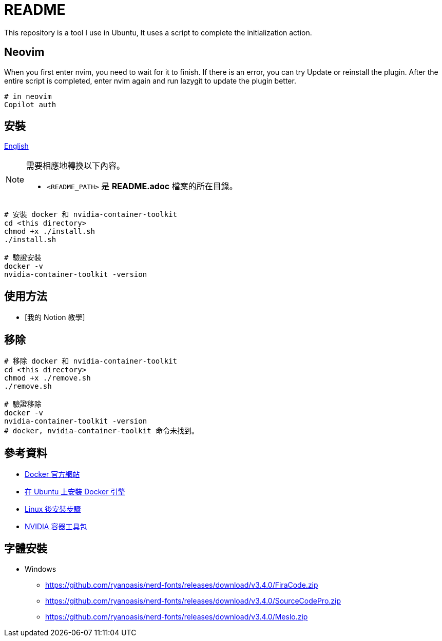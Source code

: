 = README
This repository is a tool I use in Ubuntu, It uses a script to complete the initialization action.


// TODO: maybe delete some "font" files

== Neovim
When you first enter nvim, you need to wait for it to finish. If there is an error, you can try Update or reinstall the plugin. After the entire script is completed, enter nvim again and run lazygit to update the plugin better.

[source, shell]
----
# in neovim
Copilot auth

----

// = README
// :experimental:
// :toc: right
// :imagesdir: images
// == Docker
== 安裝

link:./README.adoc[English]

[NOTE]
====
需要相應地轉換以下內容。

* `<README_PATH>` 是 *README.adoc* 檔案的所在目錄。
====

[source, shell]
----
# 安裝 docker 和 nvidia-container-toolkit
cd <this directory>
chmod +x ./install.sh
./install.sh

# 驗證安裝
docker -v
nvidia-container-toolkit -version
----

== 使用方法
// TODO: Add it after Notion is completed.
* [我的 Notion 教學]

== 移除
[source, shell]
----
# 移除 docker 和 nvidia-container-toolkit
cd <this directory>
chmod +x ./remove.sh
./remove.sh

# 驗證移除
docker -v
nvidia-container-toolkit -version
# docker, nvidia-container-toolkit 命令未找到。
----

== 參考資料
* https://www.docker.com/[Docker 官方網站]
* https://docs.docker.com/engine/install/ubuntu/[在 Ubuntu 上安裝 Docker 引擎]
* https://docs.docker.com/engine/install/linux-postinstall/[Linux 後安裝步驟]
* https://docs.nvidia.com/datacenter/cloud-native/container-toolkit/install-guide.html[NVIDIA 容器工具包]

== 字體安裝
* Windows
** https://github.com/ryanoasis/nerd-fonts/releases/download/v3.4.0/FiraCode.zip
** https://github.com/ryanoasis/nerd-fonts/releases/download/v3.4.0/SourceCodePro.zip
** https://github.com/ryanoasis/nerd-fonts/releases/download/v3.4.0/Meslo.zip

